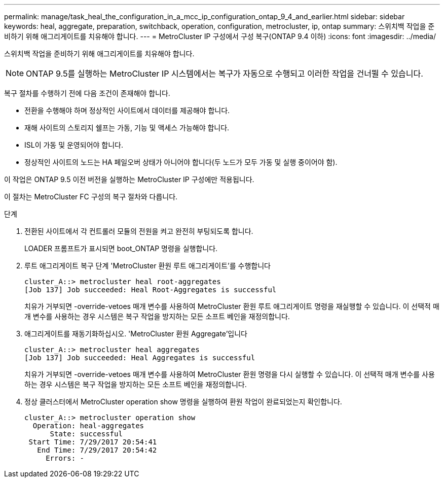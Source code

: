---
permalink: manage/task_heal_the_configuration_in_a_mcc_ip_configuration_ontap_9_4_and_earlier.html 
sidebar: sidebar 
keywords: heal, aggregate, preparation, switchback, operation, configuration, metrocluster, ip, ontap 
summary: 스위치백 작업을 준비하기 위해 애그리게이트를 치유해야 합니다. 
---
= MetroCluster IP 구성에서 구성 복구(ONTAP 9.4 이하)
:icons: font
:imagesdir: ../media/


[role="lead"]
스위치백 작업을 준비하기 위해 애그리게이트를 치유해야 합니다.


NOTE: ONTAP 9.5를 실행하는 MetroCluster IP 시스템에서는 복구가 자동으로 수행되고 이러한 작업을 건너뛸 수 있습니다.

복구 절차를 수행하기 전에 다음 조건이 존재해야 합니다.

* 전환을 수행해야 하며 정상적인 사이트에서 데이터를 제공해야 합니다.
* 재해 사이트의 스토리지 쉘프는 가동, 기능 및 액세스 가능해야 합니다.
* ISL이 가동 및 운영되어야 합니다.
* 정상적인 사이트의 노드는 HA 페일오버 상태가 아니어야 합니다(두 노드가 모두 가동 및 실행 중이어야 함).


이 작업은 ONTAP 9.5 이전 버전을 실행하는 MetroCluster IP 구성에만 적용됩니다.

이 절차는 MetroCluster FC 구성의 복구 절차와 다릅니다.

.단계
. 전환된 사이트에서 각 컨트롤러 모듈의 전원을 켜고 완전히 부팅되도록 합니다.
+
LOADER 프롬프트가 표시되면 boot_ONTAP 명령을 실행합니다.

. 루트 애그리게이트 복구 단계 'MetroCluster 환원 루트 애그리게이트'를 수행합니다
+
[listing]
----
cluster_A::> metrocluster heal root-aggregates
[Job 137] Job succeeded: Heal Root-Aggregates is successful
----
+
치유가 거부되면 -override-vetoes 매개 변수를 사용하여 MetroCluster 환원 루트 애그리게이트 명령을 재실행할 수 있습니다. 이 선택적 매개 변수를 사용하는 경우 시스템은 복구 작업을 방지하는 모든 소프트 베인을 재정의합니다.

. 애그리게이트를 재동기화하십시오. 'MetroCluster 환원 Aggregate'입니다
+
[listing]
----
cluster_A::> metrocluster heal aggregates
[Job 137] Job succeeded: Heal Aggregates is successful
----
+
치유가 거부되면 -override-vetoes 매개 변수를 사용하여 MetroCluster 환원 명령을 다시 실행할 수 있습니다. 이 선택적 매개 변수를 사용하는 경우 시스템은 복구 작업을 방지하는 모든 소프트 베인을 재정의합니다.

. 정상 클러스터에서 MetroCluster operation show 명령을 실행하여 환원 작업이 완료되었는지 확인합니다.
+
[listing]
----

cluster_A::> metrocluster operation show
  Operation: heal-aggregates
      State: successful
 Start Time: 7/29/2017 20:54:41
   End Time: 7/29/2017 20:54:42
     Errors: -
----

